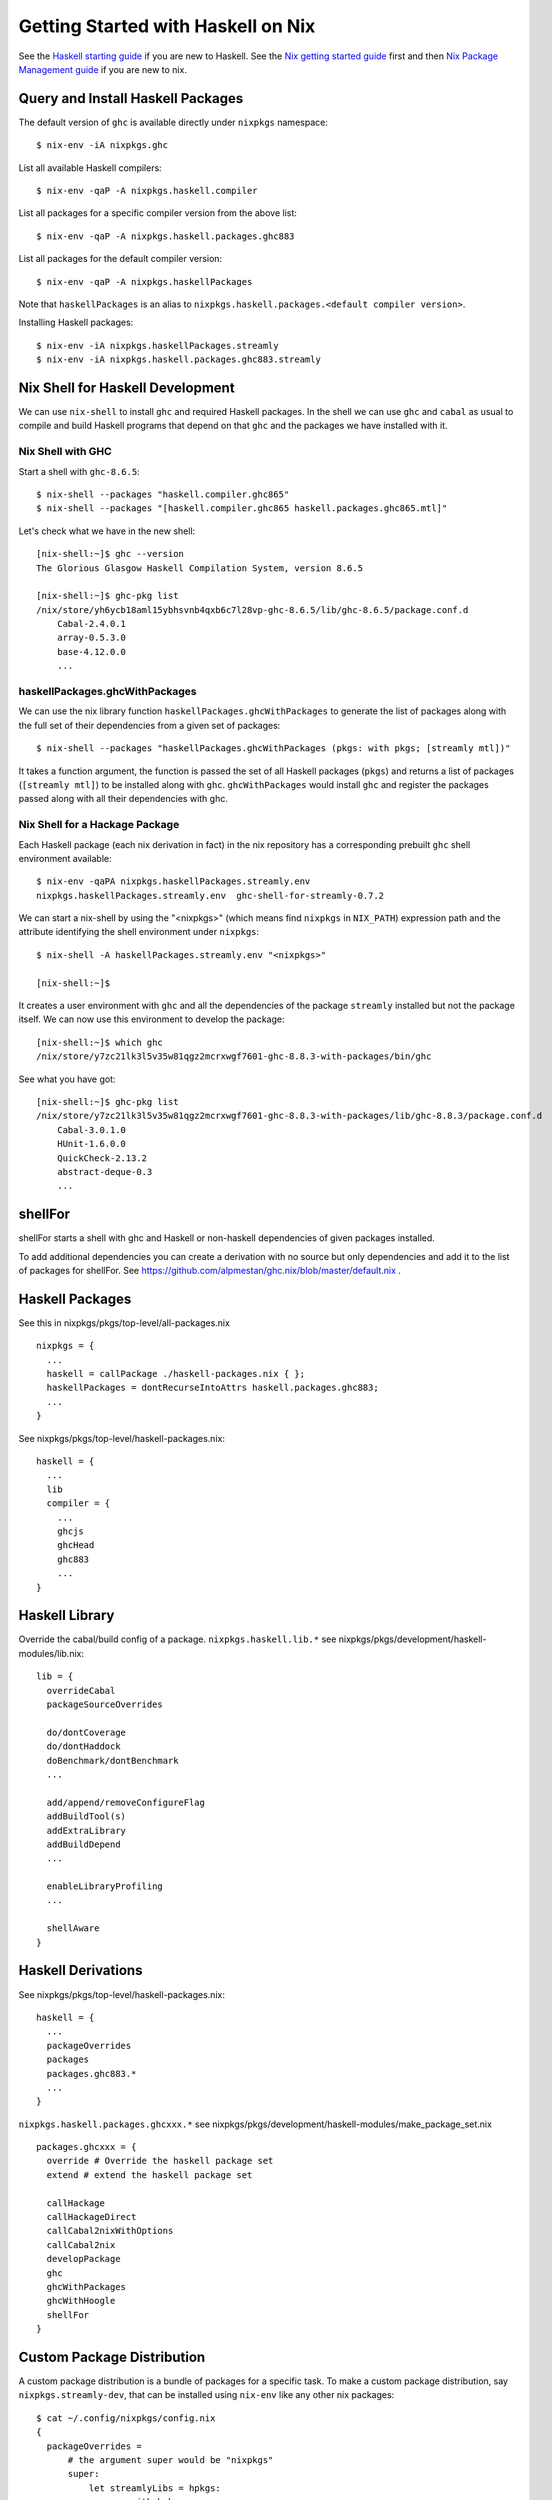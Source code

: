 Getting Started with Haskell on Nix
===================================

See the `Haskell starting guide <getting-started.rst>`_ if
you are new to Haskell.  See the `Nix getting started guide
<getting-started-nix.rst>`_ first and then `Nix Package Management guide
<getting-started-nix-pkgs.rst>`_ if you are new to nix.

Query and Install Haskell Packages
----------------------------------

The default version of ``ghc`` is available directly under ``nixpkgs``
namespace::

  $ nix-env -iA nixpkgs.ghc

List all available Haskell compilers::

  $ nix-env -qaP -A nixpkgs.haskell.compiler

List all packages for a specific compiler version from the above list::

  $ nix-env -qaP -A nixpkgs.haskell.packages.ghc883

List all packages for the default compiler version::

  $ nix-env -qaP -A nixpkgs.haskellPackages

Note that ``haskellPackages`` is an alias to
``nixpkgs.haskell.packages.<default compiler version>``.

Installing Haskell packages::

  $ nix-env -iA nixpkgs.haskellPackages.streamly
  $ nix-env -iA nixpkgs.haskell.packages.ghc883.streamly

Nix Shell for Haskell Development
---------------------------------

We can use ``nix-shell`` to install ``ghc`` and required Haskell
packages.  In the shell we can use ``ghc`` and ``cabal`` as usual to
compile and build Haskell programs that depend on that ``ghc`` and the
packages we have installed with it.

Nix Shell with GHC
~~~~~~~~~~~~~~~~~~

Start a shell with ``ghc-8.6.5``::

  $ nix-shell --packages "haskell.compiler.ghc865"
  $ nix-shell --packages "[haskell.compiler.ghc865 haskell.packages.ghc865.mtl]"

Let's check what we have in the new shell::

  [nix-shell:~]$ ghc --version
  The Glorious Glasgow Haskell Compilation System, version 8.6.5

  [nix-shell:~]$ ghc-pkg list
  /nix/store/yh6ycb18aml15ybhsvnb4qxb6c7l28vp-ghc-8.6.5/lib/ghc-8.6.5/package.conf.d
      Cabal-2.4.0.1
      array-0.5.3.0
      base-4.12.0.0
      ...

haskellPackages.ghcWithPackages
~~~~~~~~~~~~~~~~~~~~~~~~~~~~~~~

We can use the nix library function ``haskellPackages.ghcWithPackages``
to generate the list of packages along with the full set of their dependencies
from a given set of packages::

  $ nix-shell --packages "haskellPackages.ghcWithPackages (pkgs: with pkgs; [streamly mtl])"

It takes a function argument, the function is passed the set of all
Haskell packages (``pkgs``) and returns a list of packages (``[streamly
mtl]``) to be installed along with ``ghc``. ``ghcWithPackages`` would install
``ghc`` and register the packages passed along with all their dependencies with
ghc.

Nix Shell for a Hackage Package
~~~~~~~~~~~~~~~~~~~~~~~~~~~~~~~

Each Haskell package (each nix derivation in fact) in the nix repository
has a corresponding prebuilt ``ghc`` shell environment available::

    $ nix-env -qaPA nixpkgs.haskellPackages.streamly.env
    nixpkgs.haskellPackages.streamly.env  ghc-shell-for-streamly-0.7.2

We can start a nix-shell by using the "<nixpkgs>" (which means find
``nixpkgs`` in ``NIX_PATH``) expression path and the attribute
identifying the shell environment under ``nixpkgs``::

  $ nix-shell -A haskellPackages.streamly.env "<nixpkgs>"

  [nix-shell:~]$

It creates a user environment with ``ghc`` and all the dependencies of the
package ``streamly`` installed but not the package itself. We can now use this
environment to develop the package::

  [nix-shell:~]$ which ghc
  /nix/store/y7zc21lk3l5v35w81qgz2mcrxwgf7601-ghc-8.8.3-with-packages/bin/ghc

See what you have got::

  [nix-shell:~]$ ghc-pkg list
  /nix/store/y7zc21lk3l5v35w81qgz2mcrxwgf7601-ghc-8.8.3-with-packages/lib/ghc-8.8.3/package.conf.d
      Cabal-3.0.1.0
      HUnit-1.6.0.0
      QuickCheck-2.13.2
      abstract-deque-0.3
      ...

shellFor
--------

shellFor starts a shell with ghc and Haskell or non-haskell dependencies
of given packages installed.

To add additional dependencies you can create a derivation with no source but
only dependencies and add it to the list of packages for shellFor. See
https://github.com/alpmestan/ghc.nix/blob/master/default.nix .

Haskell Packages
----------------

See this in nixpkgs/pkgs/top-level/all-packages.nix ::

  nixpkgs = {
    ...
    haskell = callPackage ./haskell-packages.nix { };
    haskellPackages = dontRecurseIntoAttrs haskell.packages.ghc883;
    ...
  }

See nixpkgs/pkgs/top-level/haskell-packages.nix::

  haskell = {
    ...
    lib
    compiler = {
      ...
      ghcjs
      ghcHead
      ghc883
      ...
  }

Haskell Library
---------------

Override the cabal/build config of a package.
``nixpkgs.haskell.lib.*`` see
nixpkgs/pkgs/development/haskell-modules/lib.nix::

  lib = {
    overrideCabal
    packageSourceOverrides

    do/dontCoverage
    do/dontHaddock
    doBenchmark/dontBenchmark
    ...

    add/append/removeConfigureFlag
    addBuildTool(s)
    addExtraLibrary
    addBuildDepend
    ...

    enableLibraryProfiling
    ...

    shellAware
  }

Haskell Derivations
-------------------

See nixpkgs/pkgs/top-level/haskell-packages.nix::

  haskell = {
    ...
    packageOverrides
    packages
    packages.ghc883.*
    ...
  }

``nixpkgs.haskell.packages.ghcxxx.*`` see 
nixpkgs/pkgs/development/haskell-modules/make_package_set.nix ::

  packages.ghcxxx = {
    override # Override the haskell package set
    extend # extend the haskell package set

    callHackage
    callHackageDirect
    callCabal2nixWithOptions
    callCabal2nix
    developPackage
    ghc
    ghcWithPackages
    ghcWithHoogle
    shellFor
  }

Custom Package Distribution
---------------------------

A custom package distribution is a bundle of packages for a specific task.
To make a custom package distribution, say ``nixpkgs.streamly-dev``, that can
be installed using ``nix-env`` like any other nix packages::

    $ cat ~/.config/nixpkgs/config.nix
    {
      packageOverrides =
          # the argument super would be "nixpkgs"
          super:
              let streamlyLibs = hpkgs:
                      with hpkgs;
                      [ # library dependencies
                        atomic-primops base containers deepseq directory
                        exceptions fusion-plugin-types ghc-prim heaps
                        lockfree-queue monad-control mtl network primitive
                        transformers transformers-base zlib
                        # test dependencies
                        ghc hspec QuickCheck random
                      ];
                  streamlyBenchmarks = hpkgs:
                      with hpkgs;
                      [ base deepseq exceptions gauge mtl random
                        transformers typed-process bench-show
                      ];
                  streamlyTools = hpkgs:
                      with hpkgs;
                      [ hlint hasktags ];
                  hDeps =
                      super.pkgs.haskell.packages.ghc883.ghcWithPackages
                          (hpkgs:
                              with hpkgs;
                              (  streamlyLibs hpkgs
                              ++ streamlyTools hpkgs
                              ++ streamlyBenchmarks hpkgs
                              )
                          );
              # return a set with new package definitions
              in { streamly-dev = hDeps; };
    }

Now we can search this package by the attribute ``nixpkgs.streamly-dev``::

    $ nix-env -qaPA nixpkgs.streamly-dev
    nixpkgs.streamly-dev  ghc-8.8.3-with-packages

We can also install this package using ``nix-env -iA nixpkgs.streamly-dev``.

Custom Nix Profile
------------------

We can use a dedicated nix profile for our development environment and
install our custom package distribution in this profile::

    $ nix-env -p ./streamly-dev -iA nixpkgs.nix
    $ nix-env -p ./streamly-dev -iA nixpkgs.streamly-dev

Now we can switch to our new profile to use the custom development
environment::

    $ nix-env -S ./streamly-dev
    $ ghc --version
    $ ghc-pkg list

Custom Nix Environment with Hoogle
----------------------------------

In our custom package distribution example, use ``ghcWithHoogle`` in
place of ``ghcWithPackages``.  When we install it, haddock documentation
and a hoogle database of all our Haskell packages in the distribution
is generated and installed at ``$HOME/.nix-profile/share/doc/hoogle/``.
Note that the ``hoogle`` binary in this profile is setup to pick the
database from this location instead of the standard ``~/.hoogle``.
The artifacts of interest in this directory are:

* The haddock docs: ``$HOME/.nix-profile/share/doc/hoogle/index.html``, use it by opening it in a browser
* The hoogle database:``default.hoo``, use it by running 
  ``hoogle server --local -p 8080``

Nix Build for a local Package
-----------------------------

`cabal2nix`` converts ``<package>.cabal`` to ``<package>.nix`` nix
expression file. Install ``cabal2nix`` ::

  $ nix-env -i cabal2nix
  $ cabal2nix --version
  cabal2nix 2.15.3
  $ cabal2nix --help

Convert the ``.cabal`` file of your package to ``.nix`` file::

  $ cabal2nix . > streamly.nix

Note that we used ``.`` in the argument above. If you specify the
``streamly.cabal`` file instead of ``.`` then it generates the nix file
from Hackage.

Create a ``default.nix`` to run ``nix-build`` conveniently using the nix
file generated above::

  $ cat > default.nix
  { nixpkgs  ? import <nixpkgs> {}
  , compiler ? "ghc865"
  }:
  nixpkgs.pkgs.haskell.packages.${compiler}.callPackage ./<package>.nix { }

  $ nix-build

Nix Shell for a local Package
-----------------------------

Create a custom shell environment for a local package::

  $ cabal2nix --shell . > shell.nix

  $ nix-shell

  [nix-shell]$ ghc-pkg list
  [nix-shell]$ cabal build

Since nix shell already installed all the dependencies and registers them
with ``ghc``, ``cabal build`` does not build any dependencies, it just
builds the current package using the pre-installed dependencies.

If you want to add additional packages, you need to exit the shell, add the new
package to ``shell.nix``, and restart the shell.

Environment variables inherited from the current shell can still influence the
build in the nix shell. To make sure that the environment is cleared in the nix
shell::

  $ nix-shell --pure

Note that with this option ``.bashrc`` (or the rc file of your shell) is
still run.

To use a different compiler than the one specified in ``shell.nix``::

  $ nix-shell --argstr compiler ghc865

Nix shell for a multi-package project
-------------------------------------

* https://gist.github.com/codebje/000df013a2a4b7c10d6014d8bf7bccf3
* https://input-output-hk.github.io/haskell.nix/reference/library/#callcabalprojecttonix

Overriding a Nix installed package
----------------------------------

If you want to use a custom version of a package instead of the one
available from the nix channel.  Generate a nix expression that will be
used to override the package. Use `--no-check` flag if you want to avoid
running tests for the package::

  $ cabal2nix --no-check cabal://streamly-0.6.1 > ~/.nixpkgs/streamly-0.6.1.nix

Then add an override in `default.nix` for your package as follows::

  {
    packageOverrides = super:
      let self = super.pkgs;
      in {
        haskell = super.haskell // {
          packages = super.haskell.packages // {
            ghc865 = super.haskell.packages.ghc865.override {
              overrides = self: super: {
                streamly = self.callPackage ./streamly-0.6.1.nix {};
              };
            };
          };
        };
      };
  }

``.`` refers to ``~/.nixpkgs``?

Building haskell packages without doCheck::

  nixpkgs = import (builtins.fetchTarball https://github.com/NixOS/nixpkgs/archive/dcb64ea42e6.tar.gz)
      { overlays =
          [(self: super: {
                haskell = super.haskell // {
                  packageOverrides = hself: hsuper: {
                    mkDerivation = args: hsuper.mkDerivation (args // {
                      doCheck = false;
                    });
                  };
                };
              }
           )
          ];
      };

Global Override
---------------

Add the above expression in `~/.config/nixpkgs/config.nix` to override
package versions used in a package set.

Using a source repository package
---------------------------------

To use the git source of the streamly package and an external
library dependency on `zlib`, in your `default.nix` file use
`compiler.developPackage`::

  { compilerVersion ? "ghc865" }:
  let
    pkgs = import (fetchGit (import ./version.nix)) { };
    compiler = pkgs.haskell.packages."${compilerVersion}";
    pkg = compiler.developPackage {
      root = ./.;
      source-overrides = {
        streamly = "0.6.1";
      };
    };
    buildInputs = [ zlib ];
  in pkg.overrideAttrs
      (attrs: { buildInputs = attrs.buildInputs ++ buildInputs;})


Cabal
-----

Run cabal commands using the nix shell environment defined in your
``shell.nix`` file ::

  cabal --enable-nix ...

Stack
-----

Build with stack using your nix environment ::

  stack --nix build

Reference Material
------------------

Haskell Attributes
~~~~~~~~~~~~~~~~~~

::

  nixpkgs.haskell
  nixpkgs.haskell.compiler
  nixpkgs.haskell.packages
  nixpkgs.haskell.packages.ghc865
  nixpkgs.haskell.packages.ghc883
  ...
  nixpkgs.haskellPackages

Haskell mkDerivation
--------------------

To dig into Haskell ``mkDerivation`` attributes, see::

    ~/.nix-defexpr/channels/nixpkgs/pkgs/development/haskell-modules/generic-builder.nix

Haskell build functions
-----------------------

::

    haskellPackages.ghcWithPackages
    haskellPackages.ghcWithHoogle

Compiling and Linking
---------------------

Environment Variables
~~~~~~~~~~~~~~~~~~~~~

Nix shell sets these environment variables::

  SHELL
  PATH
  NIX_LDFLAGS
  NIX_LDFLAGS_FOR_TARGET

Compiling
~~~~~~~~~

Use ``C_INCLUDE_PATH=~/.nix-profile/include`` to find headers installed in the
profile.

Static Linking
~~~~~~~~~~~~~~

Exporting programs from nix store.

Dynamic Linking
~~~~~~~~~~~~~~~

Use ``LD_LIBRARY_PATH=~/.nix-profile/lib``. In a nix shell we can
initialize this variable from ``NIX_LDFLAGS_FOR_TARGET`` to find the shell
provided libraries.

Recipe to Reproduce an environment
~~~~~~~~~~~~~~~~~~~~~~~~~~~~~~~~~~

Can we get a recipe to reproduce a particular shell later on? Including the
nixpkgs/nix channel plus all dependencies?

Compiling GHC
-------------

override gmp to install header file.

::

  export C_INCLUDE_PATH=~/.nix-profile/include

Diagnostics
-----------

Important: Multiple packages/libraries with the same name may be
available in different namespaces and under the nix expression
(repository), make sure that you are linking with the correct
library. For example, there is a ``nixpkgs.pkgs.zlib`` and a
``nixpkgs.haskellPackages.zlib``, both are different things and
sometimes using one for the other works but may produce strange results
or errors.

Q: "Missing dependency on a foreign library" when using the nix installed GHC
outside nix.  To resolve this:

A: Do any of the following:
* Use `cabal --enable-nix`, assuming ``shell.nix`` provides the library
* Use a nix shell environment with the given library installed
* Provide the lib/include dir options as shown below

Find the nix-path for the library (e.g. zlib)::

  $ nix-build --no-out-link "<nixpkgs>" -A zlib

Then use this path in `--extra-lib-dirs=` and `--extra-include-dirs=` options
of cabal.

You can also install the library in the nix user's profile using `nix-env` and
use `LIBRARY_PATH` environment variable to tell gcc/clang about it::

  $ export LIBRARY_PATH=$HOME/.nix-profile/lib

Other environment variables that can be used to affect gcc/clang::

  $ export C_INCLUDE_PATH=$HOME/.nix-profile/include
  $ export CPLUS_INCLUDE_PATH=$HOME/.nix-profile/include

Q: When compiling with ghc/gcc/clang I see an error like this::

    Linking .../streamly-benchmarks-0.0.0/x/chart/build/chart/chart ...
    ld: library not found for -lz
    clang-7: error: linker command failed with exit code 1 (use -v to see invocation)
    `cc' failed in phase `Linker'. (Exit code: 1)
    Error: build failed

A: ``libz`` (``-lz`` in the error message) is provided by ``nixpkgs.pkgs.zlib``.
   Add ``nixpkgs.pkgs.zlib`` to ``executableSystemDepends`` in ``mkDerivation``.

Q: On macOS, getting this error::

    cbits/c_fsevents.m:1:10: error:
         fatal error: 'CoreServices/CoreServices.h' file not found
      |
    1 | #include <CoreServices/CoreServices.h>
      |          ^
    #include <CoreServices/CoreServices.h>
             ^~~~~~~~~~~~~~~~~~~~~~~~~~~~~
    1 error generated.
    `cc' failed in phase `C Compiler'. (Exit code: 1)

A: The ``CoreServices`` framework is missing::

  $ nix-env -iA nixpkgs.pkgs.darwin.apple_sdk.frameworks.CoreServices
  installing 'apple-framework-CoreServices'
  building '/nix/store/04yl425g4lp3ld5xlzv04b7n8zbmzi3y-user-environment.drv'...
  created 71 symlinks in user environment

Q. How to install the dev version of a library to get the include headers? For
example install gmp headers to compile ghc source?

A. ``nix-env`` cannot select the output paths from a multi-output derivation. See
https://github.com/NixOS/nixpkgs/pull/76794/commits/611258f063f9c1443a5f95db3fc1b6f36bbf4b52 
for a workaround.

Mac OS Specific
~~~~~~~~~~~~~~~

Q: Got a "framework not found" error when linking an executable::

  Linking .../streamly-benchmarks-0.0.0/x/chart/build/chart/chart ...
  ld: framework not found Cocoa
  clang-7: error: linker command failed with exit code 1 (use -v to see invocation)
  `cc' failed in phase `Linker'. (Exit code: 1)
  Error: build failed

A: Add ``nixpkgs.pkgs.darwin.apple_sdk.frameworks.Cocoa`` to
  ``executableSystemDepends`` in mkDerivation.

Unresolved Issues
-----------------

Q: When building streamly local package with ghc883, it fails with::

  compileBuildDriverPhase
  setupCompileFlags: -package-db=/private/var/folders/p4/fdt36vy95f52t_3dnpcx8_340000gn/T/nix-build-streamly-0.7.2.drv-0/setup-package.conf.d -j8 -threaded -rtsopts
  Loaded package environment from /private/var/folders/p4/fdt36vy95f52t_3dnpcx8_340000gn/T/nix-build-streamly-0.7.2.drv-0/streamly/.ghc.environment.x86_64-darwin-8.8.3
  [1 of 1] Compiling Main             ( Setup.hs, /private/var/folders/p4/fdt36vy95f52t_3dnpcx8_340000gn/T/nix-build-streamly-0.7.2.drv-0/Main.o )

  Setup.hs:3:1: error:
      Could not load module ‘Distribution.Simple’
      It is a member of the hidden package ‘Cabal-3.0.1.0’.
      You can run ‘:set -package Cabal’ to expose it.
      (Note: this unloads all the modules in the current scope.)
      Use -v (or `:set -v` in ghci) to see a list of the files searched for.
    |
  3 | import Distribution.Simple
    | ^^^^^^^^^^^^^^^^^^^^^^^^^^

  builder for '/nix/store/n615rlmr0lkkdjh84ymgh3hcrcibyp5j-streamly-0.7.2.drv' failed with exit code 1

A: Edited
``nixpkgs/pkgs/development/haskell-modules/generic-builder.nix`` to add
``-package Cabal`` flag when compiling but then it starts compiling the whole
world including ghc.

Quick References
----------------

* `Nix getting started guide <getting-started-nix.rst>`_
* `Nix manual Haskell section <https://nixos.org/nixpkgs/manual/#haskell>`_
* `cabal2nix: convert cabal file to nix expression <http://hackage.haskell.org/package/cabal2nix>`_
* `hackage2nix: update Haskell packages in nixpkgs <https://github.com/NixOS/cabal2nix/tree/master/hackage2nix>`_

Resources
---------

* https://github.com/input-output-hk/haskell.nix
* https://github.com/cachix/cachix-action
* https://stackoverflow.com/questions/57725045/disable-building-and-running-tests-for-all-haskell-dependencies-in-a-nix-build
* https://github.com/direnv/direnv/wiki/Nix direnv
* https://github.com/target/lorri/ lorri
* `Nix based CI <https://github.com/mightybyte/zeus>`_
